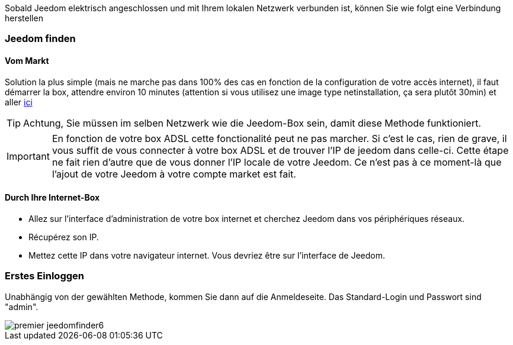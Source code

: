 Sobald Jeedom elektrisch angeschlossen und mit Ihrem lokalen Netzwerk verbunden ist, können Sie wie folgt eine Verbindung herstellen

=== Jeedom finden

==== Vom Markt

Solution la plus simple (mais ne marche pas dans 100% des cas en fonction de la configuration de votre accès internet), il faut démarrer la box, attendre environ 10 minutes (attention si vous utilisez une image type netinstallation, ça sera plutôt 30min) et aller https://www.jeedom.com/market/index.php?v=d&p=find[ici]

[TIP]
Achtung, Sie müssen im selben Netzwerk wie die Jeedom-Box sein, damit diese Methode funktioniert.

[IMPORTANT]
En fonction de votre box ADSL cette fonctionalité peut ne pas marcher. Si c'est le cas, rien de grave, il vous suffit de vous connecter à votre box ADSL et de trouver l'IP de jeedom dans celle-ci. Cette étape ne fait rien d'autre que de vous donner l'IP locale de votre Jeedom. Ce n'est pas à ce moment-là que l'ajout de votre Jeedom à votre compte market est fait.

==== Durch Ihre Internet-Box

* Allez sur l'interface d'administration de votre box internet et cherchez Jeedom dans vos périphériques réseaux.
* Récupérez son IP.
* Mettez cette IP dans votre navigateur internet. Vous devriez être sur l'interface de Jeedom.

=== Erstes Einloggen

Unabhängig von der gewählten Methode, kommen Sie dann auf die Anmeldeseite. Das Standard-Login und Passwort sind "admin".

image::../images/premier-jeedomfinder6.png[]